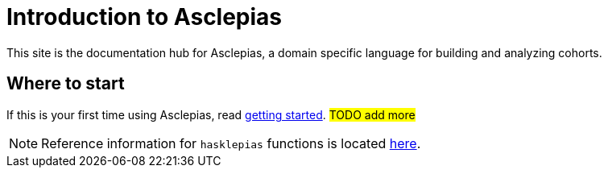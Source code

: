 :navtitle: Introduction
:haddock-site: #TODO#

= Introduction to Asclepias

This site is the documentation hub for Asclepias,
a domain specific language for building and analyzing cohorts.

== Where to start

If this is your first time using Asclepias,
read xref:getting-started.adoc[getting started].
#TODO add more#

[NOTE]
Reference information for `+hasklepias+` functions is located 
link:haddock-site:[here].